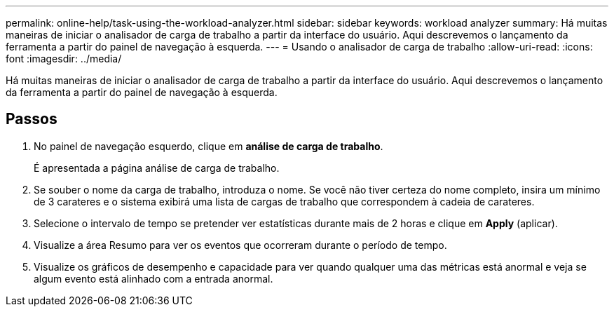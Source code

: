 ---
permalink: online-help/task-using-the-workload-analyzer.html 
sidebar: sidebar 
keywords: workload analyzer 
summary: Há muitas maneiras de iniciar o analisador de carga de trabalho a partir da interface do usuário. Aqui descrevemos o lançamento da ferramenta a partir do painel de navegação à esquerda. 
---
= Usando o analisador de carga de trabalho
:allow-uri-read: 
:icons: font
:imagesdir: ../media/


[role="lead"]
Há muitas maneiras de iniciar o analisador de carga de trabalho a partir da interface do usuário. Aqui descrevemos o lançamento da ferramenta a partir do painel de navegação à esquerda.



== Passos

. No painel de navegação esquerdo, clique em *análise de carga de trabalho*.
+
É apresentada a página análise de carga de trabalho.

. Se souber o nome da carga de trabalho, introduza o nome. Se você não tiver certeza do nome completo, insira um mínimo de 3 carateres e o sistema exibirá uma lista de cargas de trabalho que correspondem à cadeia de carateres.
. Selecione o intervalo de tempo se pretender ver estatísticas durante mais de 2 horas e clique em *Apply* (aplicar).
. Visualize a área Resumo para ver os eventos que ocorreram durante o período de tempo.
. Visualize os gráficos de desempenho e capacidade para ver quando qualquer uma das métricas está anormal e veja se algum evento está alinhado com a entrada anormal.

